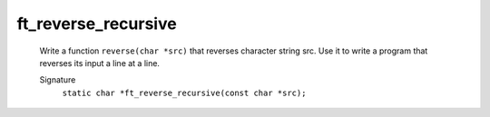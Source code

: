 ft_reverse_recursive
--------------------
   Write a function ``reverse(char *src)`` that reverses character string src.
   Use it to write a program that reverses its input a line at a line.

   Signature
      ``static char *ft_reverse_recursive(const char *src);``

